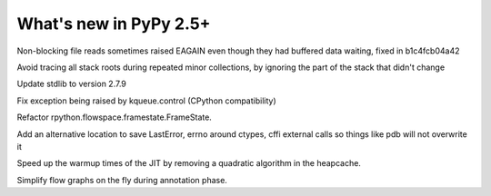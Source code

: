 =======================
What's new in PyPy 2.5+
=======================

.. this is a revision shortly after release-2.5.x
.. startrev: 397b96217b85


Non-blocking file reads sometimes raised EAGAIN even though they
had buffered data waiting, fixed in b1c4fcb04a42


.. branch: vmprof

.. branch: stackroot-speedup-2
Avoid tracing all stack roots during repeated minor collections,
by ignoring the part of the stack that didn't change

.. branch: stdlib-2.7.9
Update stdlib to version 2.7.9

.. branch: fix-kqueue-error2
Fix exception being raised by kqueue.control (CPython compatibility)

.. branch: gitignore

.. branch: framestate2
Refactor rpython.flowspace.framestate.FrameState.

.. branch: alt_errno
Add an alternative location to save LastError, errno around ctypes,
cffi external calls so things like pdb will not overwrite it

.. branch: nonquadratic-heapcache
Speed up the warmup times of the JIT by removing a quadratic algorithm in the
heapcache.

.. branch: online-transforms-2
Simplify flow graphs on the fly during annotation phase.
